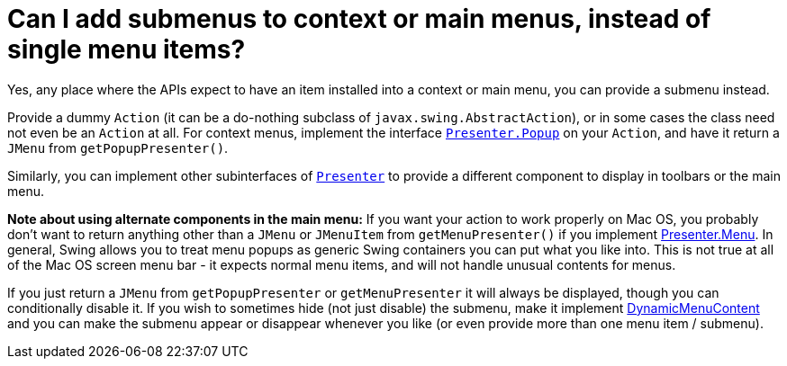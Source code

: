 // 
//     Licensed to the Apache Software Foundation (ASF) under one
//     or more contributor license agreements.  See the NOTICE file
//     distributed with this work for additional information
//     regarding copyright ownership.  The ASF licenses this file
//     to you under the Apache License, Version 2.0 (the
//     "License"); you may not use this file except in compliance
//     with the License.  You may obtain a copy of the License at
// 
//       http://www.apache.org/licenses/LICENSE-2.0
// 
//     Unless required by applicable law or agreed to in writing,
//     software distributed under the License is distributed on an
//     "AS IS" BASIS, WITHOUT WARRANTIES OR CONDITIONS OF ANY
//     KIND, either express or implied.  See the License for the
//     specific language governing permissions and limitations
//     under the License.
//

= Can I add submenus to context or main menus, instead of single menu items?
:page-layout: wikidev
:page-tags: wiki, devfaq, needsreview
:jbake-status: published
:keywords: Apache NetBeans wiki DevFaqUsingSubmenus
:description: Apache NetBeans wiki DevFaqUsingSubmenus
:toc: left
:toc-title:
:syntax: true
:page-wikidevsection: _actions_how_to_add_things_to_files_folders_menus_toolbars_and_more
:page-position: 28

Yes, any place where the APIs expect to have an item
installed into a context or main menu, you can provide a submenu
instead.

Provide a dummy `Action` (it can be a do-nothing subclass of `javax.swing.AbstractAction`), or in some cases the class need not even be an `Action` at all. For context menus, implement the interface `link:https://bits.netbeans.org/dev/javadoc/org-openide-util/org/openide/util/actions/Presenter.Popup.html[Presenter.Popup]` on your `Action`, and have it return a `JMenu` from `getPopupPresenter()`.

Similarly, you can implement other subinterfaces of `link:https://bits.netbeans.org/dev/javadoc/org-openide-util/org/openide/util/actions/Presenter.html[Presenter]` to provide a different component to display in toolbars or the main menu.

*Note about using alternate components in the main menu:* If you want your action to work properly on Mac OS, you probably don't want to return anything other than a `JMenu` or `JMenuItem` from `getMenuPresenter()` if you implement link:https://bits.netbeans.org/dev/javadoc/org-openide-util/org/openide/util/actions/Presenter.Menu.html[Presenter.Menu].  In general, Swing allows you to treat menu popups as generic Swing containers you can put what you like into.  This is not true at all of the Mac OS screen menu bar - it expects normal menu items, and will not handle unusual contents for menus.

If you just return a `JMenu` from `getPopupPresenter` or `getMenuPresenter` it will always be displayed, though you can conditionally disable it. If you wish to sometimes hide (not just disable) the submenu, make it implement link:https://bits.netbeans.org/dev/javadoc/org-openide-awt/org/openide/awt/DynamicMenuContent.html[DynamicMenuContent] and you can make the submenu appear or disappear whenever you like (or even provide more than one menu item / submenu).

////
== Apache Migration Information

The content in this page was kindly donated by Oracle Corp. to the
Apache Software Foundation.

This page was exported from link:http://wiki.netbeans.org/DevFaqUsingSubmenus[http://wiki.netbeans.org/DevFaqUsingSubmenus] , 
that was last modified by NetBeans user Admin 
on 2009-11-06T16:04:48Z.


*NOTE:* This document was automatically converted to the AsciiDoc format on 2018-02-07, and needs to be reviewed.
////